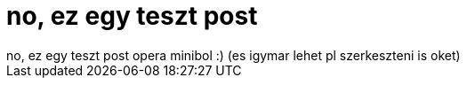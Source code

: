 = no, ez egy teszt post

:slug: no_ez_egy_teszt_post
:category: regi
:tags: hu
:date: 2005-12-23T03:45:07Z
++++
no, ez egy teszt post opera minibol :) (es igymar lehet pl szerkeszteni is oket)
++++
